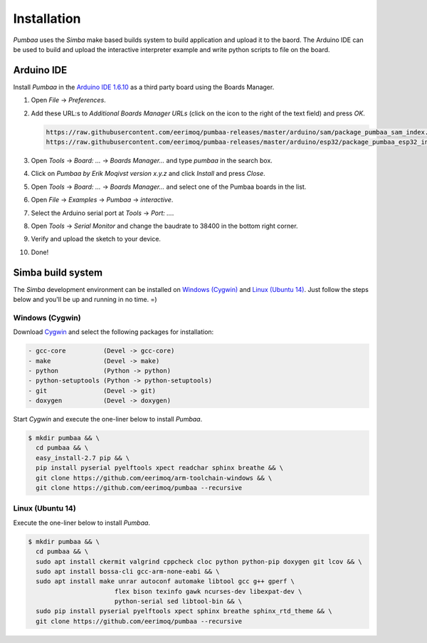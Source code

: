 Installation
============

`Pumbaa` uses the `Simba` make based builds system to build
application and upload it to the baord. The Arduino IDE can be used to
build and upload the interactive interpreter example and write python
scripts to file on the board.

|arduino| Arduino IDE
---------------------

Install `Pumbaa` in the `Arduino IDE 1.6.10`_ as a third party board
using the Boards Manager.

1. Open `File` -> `Preferences`.

2. Add these URL:s to `Additional Boards Manager URLs` (click on the
   icon to the right of the text field) and press `OK`.

   .. code-block:: text

      https://raw.githubusercontent.com/eerimoq/pumbaa-releases/master/arduino/sam/package_pumbaa_sam_index.json
      https://raw.githubusercontent.com/eerimoq/pumbaa-releases/master/arduino/esp32/package_pumbaa_esp32_index.json

3. Open `Tools` -> `Board: ...` -> `Boards Manager...` and type
   `pumbaa` in the search box.

4. Click on `Pumbaa by Erik Moqivst version x.y.z` and click
   `Install` and press `Close`.

5. Open `Tools` -> `Board: ...` -> `Boards Manager...` and
   select one of the Pumbaa boards in the list.

6. Open `File` -> `Examples` -> `Pumbaa` -> `interactive`.

7. Select the Arduino serial port at `Tools` -> `Port: ...`.

8. Open `Tools` -> `Serial Monitor` and change the baudrate to
   38400 in the bottom right corner.

9. Verify and upload the sketch to your device.

10. Done!

|simba| Simba build system
--------------------------

The `Simba` development environment can be installed on `Windows
(Cygwin)`_ and `Linux (Ubuntu 14)`_. Just follow the steps below and
you'll be up and running in no time. =)

Windows (Cygwin)
^^^^^^^^^^^^^^^^

Download `Cygwin`_ and select the following packages for installation:

.. code-block:: text

   - gcc-core          (Devel -> gcc-core)
   - make              (Devel -> make)
   - python            (Python -> python)
   - python-setuptools (Python -> python-setuptools)
   - git               (Devel -> git)
   - doxygen           (Devel -> doxygen)

Start `Cygwin` and execute the one-liner below to install `Pumbaa`.

.. code-block:: text

   $ mkdir pumbaa && \
     cd pumbaa && \
     easy_install-2.7 pip && \
     pip install pyserial pyelftools xpect readchar sphinx breathe && \
     git clone https://github.com/eerimoq/arm-toolchain-windows && \
     git clone https://github.com/eerimoq/pumbaa --recursive

Linux (Ubuntu 14)
^^^^^^^^^^^^^^^^^

Execute the one-liner below to install `Pumbaa`.

.. code-block:: text

   $ mkdir pumbaa && \
     cd pumbaa && \
     sudo apt install ckermit valgrind cppcheck cloc python python-pip doxygen git lcov && \
     sudo apt install bossa-cli gcc-arm-none-eabi && \
     sudo apt install make unrar autoconf automake libtool gcc g++ gperf \
                          flex bison texinfo gawk ncurses-dev libexpat-dev \
                          python-serial sed libtool-bin && \
     sudo pip install pyserial pyelftools xpect sphinx breathe sphinx_rtd_theme && \
     git clone https://github.com/eerimoq/pumbaa --recursive

.. _Cygwin: https://cygwin.com/setup-x86.exe
.. _Arduino IDE 1.6.10: https://www.arduino.cc/en/Main/Software

.. |arduino| image:: images/Arduino_Logo.png
             :width: 40 px
.. _arduino: http://arduino.cc

.. |simba| image:: images/Simba_Logo.jpg
                :width: 80 px
.. _simba: http://github.com/eerimoq/simba
